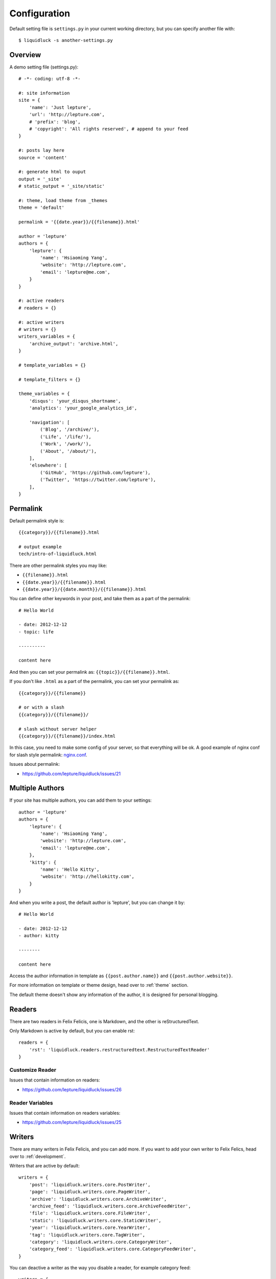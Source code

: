 .. _configuration:


Configuration
==============

Default setting file is ``settings.py`` in your current working directory,
but you can specify another file with::

    $ liquidluck -s another-settings.py


Overview
----------

A demo setting file (settings.py)::

    # -*- coding: utf-8 -*-

    #: site information
    site = {
        'name': 'Just lepture',
        'url': 'http://lepture.com',
        # 'prefix': 'blog',
        # 'copyright': 'All rights reserved', # append to your feed
    }

    #: posts lay here
    source = 'content'

    #: generate html to ouput
    output = '_site'
    # static_output = '_site/static'

    #: theme, load theme from _themes
    theme = 'default'

    permalink = '{{date.year}}/{{filename}}.html'

    author = 'lepture'
    authors = {
        'lepture': {
            'name': 'Hsiaoming Yang',
            'website': 'http://lepture.com',
            'email': 'lepture@me.com',
        }
    }

    #: active readers
    # readers = {}

    #: active writers
    # writers = {}
    writers_variables = {
        'archive_output': 'archive.html',
    }

    # template_variables = {}

    # template_filters = {}

    theme_variables = {
        'disqus': 'your_disqus_shortname',
        'analytics': 'your_google_analytics_id',

        'navigation': [
            ('Blog', '/archive/'),
            ('Life', '/life/'),
            ('Work', '/work/'),
            ('About', '/about/'),
        ],
        'elsewhere': [
            ('GitHub', 'https://github.com/lepture'),
            ('Twitter', 'https://twitter.com/lepture'),
        ],
    }


Permalink
-----------

Default permalink style is::

    {{category}}/{{filename}}.html

    # output example
    tech/intro-of-liquidluck.html

There are other permalink styles you may like:

+ ``{{filename}}.html``
+ ``{{date.year}}/{{filename}}.html``
+ ``{{date.year}}/{{date.month}}/{{filename}}.html``

You can define other keywords in your post, and take them as a part of the permalink::

    # Hello World

    - date: 2012-12-12
    - topic: life

    ----------

    content here

And then you can set your permalink as: ``{{topic}}/{{filename}}.html``.

If you don't like ``.html`` as a part of the permalink, you can set your permalink as::

    {{category}}/{{filename}}

    # or with a slash
    {{category}}/{{filename}}/

    # slash without server helper
    {{category}}/{{filename}}/index.html

In this case, you need to make some config of your server, so that everything will be ok.
A good example of nginx conf for slash style permalink: `nginx.conf`_.

Issues about permalink:

- https://github.com/lepture/liquidluck/issues/21

.. _`nginx.conf`: https://github.com/lepture/lepture.com/blob/master/nginx.conf

.. _multi-authors:


Multiple Authors
------------------

If your site has multiple authors, you can add them to your settings::

    author = 'lepture'
    authors = {
        'lepture': {
            'name': 'Hsiaoming Yang',
            'website': 'http://lepture.com',
            'email': 'lepture@me.com',
        },
        'kitty': {
            'name': 'Hello Kitty',
            'website': 'http://hellokitty.com',
        }
    }

And when you write a post, the default author is 'lepture', but you can change it by::

    # Hello World

    - date: 2012-12-12
    - author: kitty
    
    --------

    content here


Access the author information in template as ``{{post.author.name}}`` and
``{{post.author.website}}``.

For more information on template or theme design, head over to :ref:`theme` section.

The default theme doesn't show any information of the author, it is designed for
personal blogging.


Readers
----------

There are two readers in Felix Felicis, one is Markdown, and the other is reStructuredText.

Only Markdown is active by default, but you can enable rst::

    readers = {
        'rst': 'liquidluck.readers.restructuredtext.RestructuredTextReader'
    }

Customize Reader
``````````````````

Issues that contain information on readers:

- https://github.com/lepture/liquidluck/issues/26


Reader Variables
```````````````````

Issues that contain information on readers variables:

- https://github.com/lepture/liquidluck/issues/25


Writers
---------

There are many writers in Felix Felicis, and you can add more. If you want to add your
own writer to Felix Felics, head over to :ref:`development`.

Writers that are active by default::

    writers = {
        'post': 'liquidluck.writers.core.PostWriter',
        'page': 'liquidluck.writers.core.PageWriter',
        'archive': 'liquidluck.writers.core.ArchiveWriter',
        'archive_feed': 'liquidluck.writers.core.ArchiveFeedWriter',
        'file': 'liquidluck.writers.core.FileWriter',
        'static': 'liquidluck.writers.core.StaticWriter',
        'year': 'liquidluck.writers.core.YearWriter',
        'tag': 'liquidluck.writers.core.TagWriter',
        'category': 'liquidluck.writers.core.CategoryWriter',
        'category_feed': 'liquidluck.writers.core.CategoryFeedWriter',
    }

You can deactive a writer as the way you disable a reader, for example category feed::

    writers = {
        'category_feed': None,
    }

Replace TagWriter with TagCloudWriter::

    writers = {
        'tag': None,
        'tagcloud': 'liquidluck.writers.core.TagCloudWriter',
    }


Writers Variables
````````````````````

Every writer can has its own variable, for example the archive write, if you set::

    writers_variables = {
        'archive_output': 'archive.html',
    }

The archive page will be write to **archive.html** instead of **index.html**.

Available writers variables (but you won't need to change them):

- post_template (post.html)
- page_template (page.html)
- archive_template (archive.html)
- **archive_output** (index.html)
- archive_feed_template (feed.xml)
- year_template (archive.html)
- tag_template (archive.html)
- category_template (archive.html)
- category_feed_template (feed.xml)


Useful Issues
---------------

- https://github.com/lepture/liquidluck/issues/25
- https://github.com/lepture/liquidluck/issues/26
- https://github.com/lepture/liquidluck/issues/30
- https://github.com/lepture/liquidluck/issues/32
- https://github.com/lepture/liquidluck/issues/34
